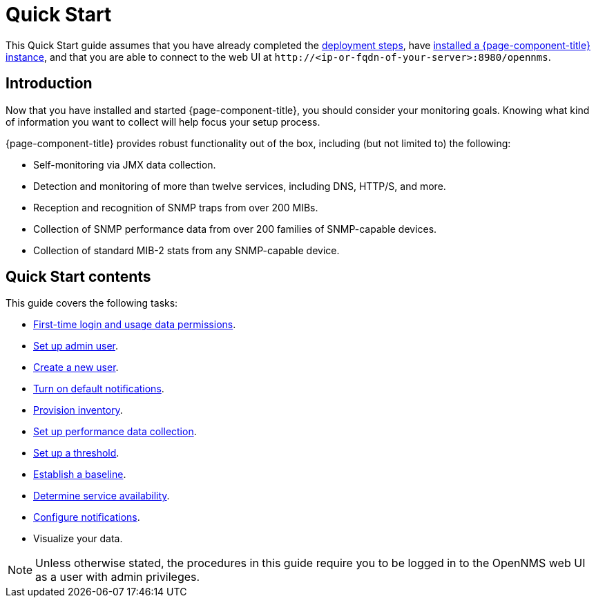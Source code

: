 
= Quick Start

This Quick Start guide assumes that you have already completed the xref:deployment:core/introduction.adoc[deployment steps], have xref:deployment:core/getting-started.adoc[installed a {page-component-title} instance], and that you are able to connect to the web UI at `\http://<ip-or-fqdn-of-your-server>:8980/opennms`.

== Introduction

Now that you have installed and started {page-component-title}, you should consider your monitoring goals.
Knowing what kind of information you want to collect will help focus your setup process.

{page-component-title} provides robust functionality out of the box, including (but not limited to) the following:

* Self-monitoring via JMX data collection.
* Detection and monitoring of more than twelve services, including DNS, HTTP/S, and more.
* Reception and recognition of SNMP traps from over 200 MIBs.
* Collection of SNMP performance data from over 200 families of SNMP-capable devices.
* Collection of standard MIB-2 stats from any SNMP-capable device.

== Quick Start contents

This guide covers the following tasks:

* xref:operation:quick-start/users.adoc#ga-data-choices[First-time login and usage data permissions].
* xref:operation:quick-start/users.adoc#ga-admin-user-setup[Set up admin user].
* xref:operation:quick-start/users.adoc#create-user[Create a new user].
* xref:operation:quick-start/notifications.adoc[Turn on default notifications].
* xref:operation:quick-start/inventory.adoc[Provision inventory].
* xref:operation:quick-start/performance-data.adoc[Set up performance data collection].
* xref:operation:quick-start/thresholding.adoc[Set up a threshold].
* xref:operation:quick-start/baseline.adoc[Establish a baseline].
* xref:operation:quick-start/service-assurance.adoc[Determine service availability].
* xref:operation:quick-start/notification-config.adoc[Configure notifications].
* Visualize your data.

NOTE: Unless otherwise stated, the procedures in this guide require you to be logged in to the OpenNMS web UI as a user with admin privileges.
